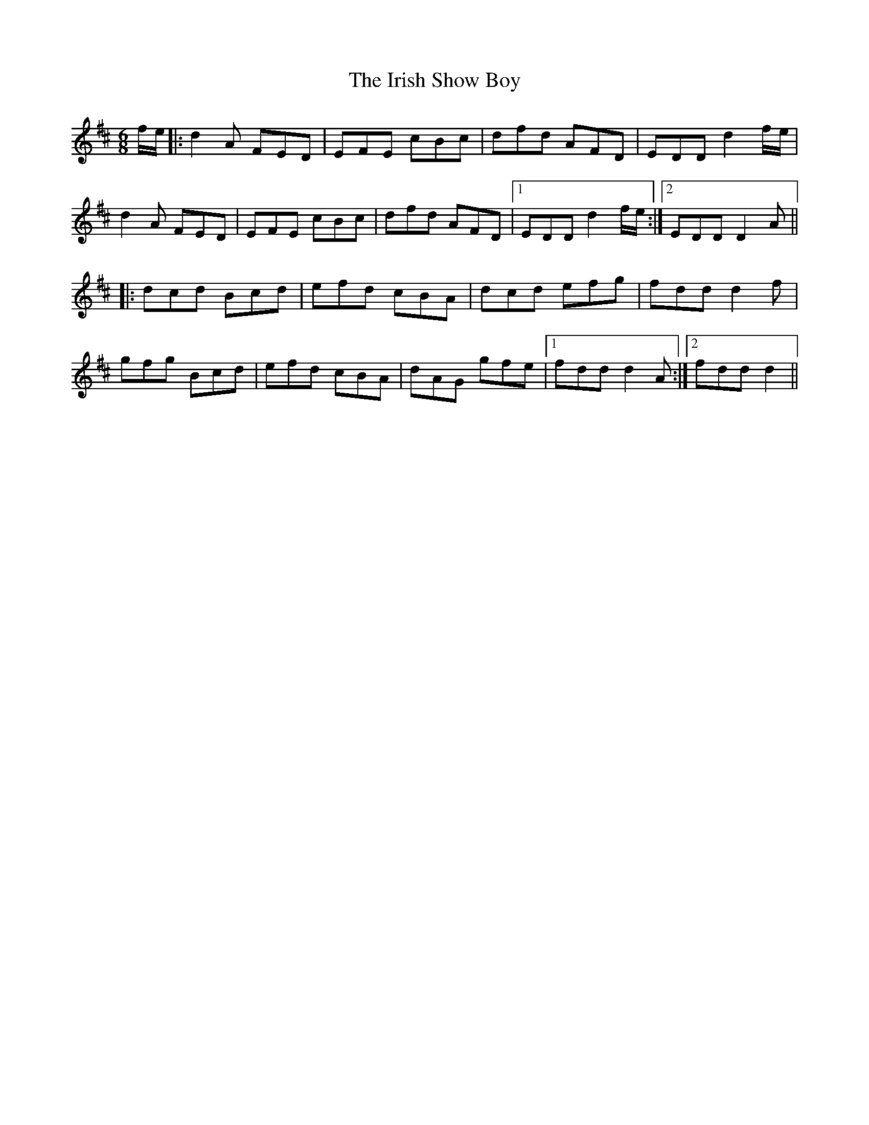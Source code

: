 X: 19118
T: Irish Show Boy, The
R: jig
M: 6/8
K: Dmajor
f/e/|:d2A FED|EFE cBc|dfd AFD|EDD d2f/e/|
d2A FED|EFE cBc|dfd AFD|1 EDD d2f/e/:|2 EDD D2A||
|:dcd Bcd|efd cBA|dcd efg|fdd d2f|
gfg Bcd|efd cBA|dAG gfe|1 fdd d2A:|2 fdd d2||

